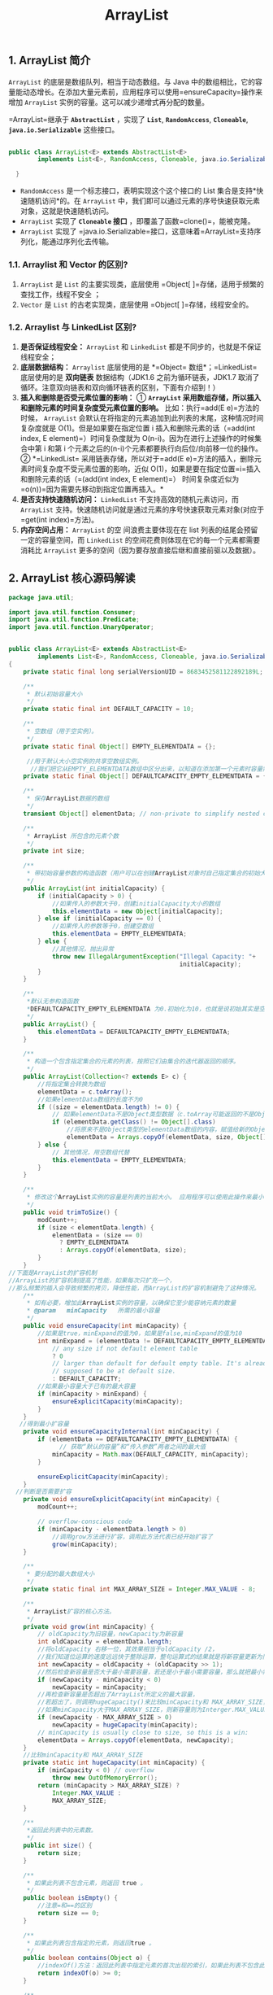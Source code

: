 :PROPERTIES:
:ID:       C2D4B261-44C9-422C-B24E-60C6973DC198
:END:
#+title: ArrayList

** 1. ArrayList 简介
   :PROPERTIES:
   :CUSTOM_ID: arraylist-简介
   :END:
=ArrayList= 的底层是数组队列，相当于动态数组。与 Java
中的数组相比，它的容量能动态增长。在添加大量元素前，应用程序可以使用=ensureCapacity=操作来增加
=ArrayList= 实例的容量。这可以减少递增式再分配的数量。

=ArrayList=继承于 *=AbstractList=* ，实现了 *=List=*, *=RandomAccess=*,
*=Cloneable=*, *=java.io.Serializable=* 这些接口。

#+begin_src java

  public class ArrayList<E> extends AbstractList<E>
          implements List<E>, RandomAccess, Cloneable, java.io.Serializable{

    }
#+end_src

- =RandomAccess= 是一个标志接口，表明实现这个这个接口的 List
  集合是支持*快速随机访问*的。在 =ArrayList=
  中，我们即可以通过元素的序号快速获取元素对象，这就是快速随机访问。
- =ArrayList= 实现了 *=Cloneable= 接口*
  ，即覆盖了函数=clone()=，能被克隆。
- =ArrayList= 实现了
  =java.io.Serializable=接口，这意味着=ArrayList=支持序列化，能通过序列化去传输。

*** 1.1. Arraylist 和 Vector 的区别?
    :PROPERTIES:
    :CUSTOM_ID: arraylist-和-vector-的区别
    :END:

1. =ArrayList= 是 =List= 的主要实现类，底层使用
   =Object[ ]=存储，适用于频繁的查找工作，线程不安全 ；
2. =Vector= 是 =List= 的古老实现类，底层使用
   =Object[ ]=存储，线程安全的。

*** 1.2. Arraylist 与 LinkedList 区别?
    :PROPERTIES:
    :CUSTOM_ID: arraylist-与-linkedlist-区别
    :END:

1. *是否保证线程安全：* =ArrayList= 和 =LinkedList=
   都是不同步的，也就是不保证线程安全；
2. *底层数据结构：* =Arraylist= 底层使用的是 *=Object=
   数组*；=LinkedList= 底层使用的是 *双向链表* 数据结构（JDK1.6
   之前为循环链表，JDK1.7
   取消了循环。注意双向链表和双向循环链表的区别，下面有介绍到！）
3. *插入和删除是否受元素位置的影响：* ① *=ArrayList=
   采用数组存储，所以插入和删除元素的时间复杂度受元素位置的影响。*
   比如：执行=add(E e)=方法的时候， =ArrayList=
   会默认在将指定的元素追加到此列表的末尾，这种情况时间复杂度就是
   O(1)。但是如果要在指定位置 i
   插入和删除元素的话（=add(int index, E element)=）时间复杂度就为
   O(n-i)。因为在进行上述操作的时候集合中第 i 和第 i
   个元素之后的(n-i)个元素都要执行向后位/向前移一位的操作。 ②
   *=LinkedList=
   采用链表存储，所以对于=add(E e)=方法的插入，删除元素时间复杂度不受元素位置的影响，近似
   O(1)，如果是要在指定位置=i=插入和删除元素的话（=(add(int index, E element)=）
   时间复杂度近似为=o(n))=因为需要先移动到指定位置再插入。*
4. *是否支持快速随机访问：* =LinkedList= 不支持高效的随机元素访问，而
   =ArrayList=
   支持。快速随机访问就是通过元素的序号快速获取元素对象(对应于=get(int index)=方法)。
5. *内存空间占用：* =ArrayList= 的空 间浪费主要体现在在 list
   列表的结尾会预留一定的容量空间，而 =LinkedList=
   的空间花费则体现在它的每一个元素都需要消耗比 =ArrayList=
   更多的空间（因为要存放直接后继和直接前驱以及数据）。

** 2. ArrayList 核心源码解读
   :PROPERTIES:
   :CUSTOM_ID: arraylist-核心源码解读
   :END:
#+begin_src java
  package java.util;

  import java.util.function.Consumer;
  import java.util.function.Predicate;
  import java.util.function.UnaryOperator;


  public class ArrayList<E> extends AbstractList<E>
          implements List<E>, RandomAccess, Cloneable, java.io.Serializable
  {
      private static final long serialVersionUID = 8683452581122892189L;

      /**
       * 默认初始容量大小
       */
      private static final int DEFAULT_CAPACITY = 10;

      /**
       * 空数组（用于空实例）。
       */
      private static final Object[] EMPTY_ELEMENTDATA = {};

       //用于默认大小空实例的共享空数组实例。
        //我们把它从EMPTY_ELEMENTDATA数组中区分出来，以知道在添加第一个元素时容量需要增加多少。
      private static final Object[] DEFAULTCAPACITY_EMPTY_ELEMENTDATA = {};

      /**
       * 保存ArrayList数据的数组
       */
      transient Object[] elementData; // non-private to simplify nested class access

      /**
       * ArrayList 所包含的元素个数
       */
      private int size;

      /**
       * 带初始容量参数的构造函数（用户可以在创建ArrayList对象时自己指定集合的初始大小）
       */
      public ArrayList(int initialCapacity) {
          if (initialCapacity > 0) {
              //如果传入的参数大于0，创建initialCapacity大小的数组
              this.elementData = new Object[initialCapacity];
          } else if (initialCapacity == 0) {
              //如果传入的参数等于0，创建空数组
              this.elementData = EMPTY_ELEMENTDATA;
          } else {
              //其他情况，抛出异常
              throw new IllegalArgumentException("Illegal Capacity: "+
                                                 initialCapacity);
          }
      }

      /**
       *默认无参构造函数
       *DEFAULTCAPACITY_EMPTY_ELEMENTDATA 为0.初始化为10，也就是说初始其实是空数组 当添加第一个元素的时候数组容量才变成10
       */
      public ArrayList() {
          this.elementData = DEFAULTCAPACITY_EMPTY_ELEMENTDATA;
      }

      /**
       * 构造一个包含指定集合的元素的列表，按照它们由集合的迭代器返回的顺序。
       */
      public ArrayList(Collection<? extends E> c) {
          //将指定集合转换为数组
          elementData = c.toArray();
          //如果elementData数组的长度不为0
          if ((size = elementData.length) != 0) {
              // 如果elementData不是Object类型数据（c.toArray可能返回的不是Object类型的数组所以加上下面的语句用于判断）
              if (elementData.getClass() != Object[].class)
                  //将原来不是Object类型的elementData数组的内容，赋值给新的Object类型的elementData数组
                  elementData = Arrays.copyOf(elementData, size, Object[].class);
          } else {
              // 其他情况，用空数组代替
              this.elementData = EMPTY_ELEMENTDATA;
          }
      }

      /**
       * 修改这个ArrayList实例的容量是列表的当前大小。 应用程序可以使用此操作来最小化ArrayList实例的存储。
       */
      public void trimToSize() {
          modCount++;
          if (size < elementData.length) {
              elementData = (size == 0)
                ? EMPTY_ELEMENTDATA
                : Arrays.copyOf(elementData, size);
          }
      }
  //下面是ArrayList的扩容机制
  //ArrayList的扩容机制提高了性能，如果每次只扩充一个，
  //那么频繁的插入会导致频繁的拷贝，降低性能，而ArrayList的扩容机制避免了这种情况。
      /**
       * 如有必要，增加此ArrayList实例的容量，以确保它至少能容纳元素的数量
       * @param   minCapacity   所需的最小容量
       */
      public void ensureCapacity(int minCapacity) {
          //如果是true，minExpand的值为0，如果是false,minExpand的值为10
          int minExpand = (elementData != DEFAULTCAPACITY_EMPTY_ELEMENTDATA)
              // any size if not default element table
              ? 0
              // larger than default for default empty table. It's already
              // supposed to be at default size.
              : DEFAULT_CAPACITY;
          //如果最小容量大于已有的最大容量
          if (minCapacity > minExpand) {
              ensureExplicitCapacity(minCapacity);
          }
      }
     //得到最小扩容量
      private void ensureCapacityInternal(int minCapacity) {
          if (elementData == DEFAULTCAPACITY_EMPTY_ELEMENTDATA) {
                // 获取“默认的容量”和“传入参数”两者之间的最大值
              minCapacity = Math.max(DEFAULT_CAPACITY, minCapacity);
          }

          ensureExplicitCapacity(minCapacity);
      }
    //判断是否需要扩容
      private void ensureExplicitCapacity(int minCapacity) {
          modCount++;

          // overflow-conscious code
          if (minCapacity - elementData.length > 0)
              //调用grow方法进行扩容，调用此方法代表已经开始扩容了
              grow(minCapacity);
      }

      /**
       * 要分配的最大数组大小
       */
      private static final int MAX_ARRAY_SIZE = Integer.MAX_VALUE - 8;

      /**
       * ArrayList扩容的核心方法。
       */
      private void grow(int minCapacity) {
          // oldCapacity为旧容量，newCapacity为新容量
          int oldCapacity = elementData.length;
          //将oldCapacity 右移一位，其效果相当于oldCapacity /2，
          //我们知道位运算的速度远远快于整除运算，整句运算式的结果就是将新容量更新为旧容量的1.5倍，
          int newCapacity = oldCapacity + (oldCapacity >> 1);
          //然后检查新容量是否大于最小需要容量，若还是小于最小需要容量，那么就把最小需要容量当作数组的新容量，
          if (newCapacity - minCapacity < 0)
              newCapacity = minCapacity;
          //再检查新容量是否超出了ArrayList所定义的最大容量，
          //若超出了，则调用hugeCapacity()来比较minCapacity和 MAX_ARRAY_SIZE，
          //如果minCapacity大于MAX_ARRAY_SIZE，则新容量则为Interger.MAX_VALUE，否则，新容量大小则为 MAX_ARRAY_SIZE。
          if (newCapacity - MAX_ARRAY_SIZE > 0)
              newCapacity = hugeCapacity(minCapacity);
          // minCapacity is usually close to size, so this is a win:
          elementData = Arrays.copyOf(elementData, newCapacity);
      }
      //比较minCapacity和 MAX_ARRAY_SIZE
      private static int hugeCapacity(int minCapacity) {
          if (minCapacity < 0) // overflow
              throw new OutOfMemoryError();
          return (minCapacity > MAX_ARRAY_SIZE) ?
              Integer.MAX_VALUE :
              MAX_ARRAY_SIZE;
      }

      /**
       *返回此列表中的元素数。
       */
      public int size() {
          return size;
      }

      /**
       * 如果此列表不包含元素，则返回 true 。
       */
      public boolean isEmpty() {
          //注意=和==的区别
          return size == 0;
      }

      /**
       * 如果此列表包含指定的元素，则返回true 。
       */
      public boolean contains(Object o) {
          //indexOf()方法：返回此列表中指定元素的首次出现的索引，如果此列表不包含此元素，则为-1
          return indexOf(o) >= 0;
      }

      /**
       *返回此列表中指定元素的首次出现的索引，如果此列表不包含此元素，则为-1
       */
      public int indexOf(Object o) {
          if (o == null) {
              for (int i = 0; i < size; i++)
                  if (elementData[i]==null)
                      return i;
          } else {
              for (int i = 0; i < size; i++)
                  //equals()方法比较
                  if (o.equals(elementData[i]))
                      return i;
          }
          return -1;
      }

      /**
       * 返回此列表中指定元素的最后一次出现的索引，如果此列表不包含元素，则返回-1。.
       */
      public int lastIndexOf(Object o) {
          if (o == null) {
              for (int i = size-1; i >= 0; i--)
                  if (elementData[i]==null)
                      return i;
          } else {
              for (int i = size-1; i >= 0; i--)
                  if (o.equals(elementData[i]))
                      return i;
          }
          return -1;
      }

      /**
       * 返回此ArrayList实例的浅拷贝。 （元素本身不被复制。）
       */
      public Object clone() {
          try {
              ArrayList<?> v = (ArrayList<?>) super.clone();
              //Arrays.copyOf功能是实现数组的复制，返回复制后的数组。参数是被复制的数组和复制的长度
              v.elementData = Arrays.copyOf(elementData, size);
              v.modCount = 0;
              return v;
          } catch (CloneNotSupportedException e) {
              // 这不应该发生，因为我们是可以克隆的
              throw new InternalError(e);
          }
      }

      /**
       *以正确的顺序（从第一个到最后一个元素）返回一个包含此列表中所有元素的数组。
       *返回的数组将是“安全的”，因为该列表不保留对它的引用。 （换句话说，这个方法必须分配一个新的数组）。
       *因此，调用者可以自由地修改返回的数组。 此方法充当基于阵列和基于集合的API之间的桥梁。
       */
      public Object[] toArray() {
          return Arrays.copyOf(elementData, size);
      }

      /**
       * 以正确的顺序返回一个包含此列表中所有元素的数组（从第一个到最后一个元素）;
       *返回的数组的运行时类型是指定数组的运行时类型。 如果列表适合指定的数组，则返回其中。
       *否则，将为指定数组的运行时类型和此列表的大小分配一个新数组。
       *如果列表适用于指定的数组，其余空间（即数组的列表数量多于此元素），则紧跟在集合结束后的数组中的元素设置为null 。
       *（这仅在调用者知道列表不包含任何空元素的情况下才能确定列表的长度。）
       */
      @SuppressWarnings("unchecked")
      public <T> T[] toArray(T[] a) {
          if (a.length < size)
              // 新建一个运行时类型的数组，但是ArrayList数组的内容
              return (T[]) Arrays.copyOf(elementData, size, a.getClass());
              //调用System提供的arraycopy()方法实现数组之间的复制
          System.arraycopy(elementData, 0, a, 0, size);
          if (a.length > size)
              a[size] = null;
          return a;
      }

      // Positional Access Operations

      @SuppressWarnings("unchecked")
      E elementData(int index) {
          return (E) elementData[index];
      }

      /**
       * 返回此列表中指定位置的元素。
       */
      public E get(int index) {
          rangeCheck(index);

          return elementData(index);
      }

      /**
       * 用指定的元素替换此列表中指定位置的元素。
       */
      public E set(int index, E element) {
          //对index进行界限检查
          rangeCheck(index);

          E oldValue = elementData(index);
          elementData[index] = element;
          //返回原来在这个位置的元素
          return oldValue;
      }

      /**
       * 将指定的元素追加到此列表的末尾。
       */
      public boolean add(E e) {
          ensureCapacityInternal(size + 1);  // Increments modCount!!
          //这里看到ArrayList添加元素的实质就相当于为数组赋值
          elementData[size++] = e;
          return true;
      }

      /**
       * 在此列表中的指定位置插入指定的元素。
       *先调用 rangeCheckForAdd 对index进行界限检查；然后调用 ensureCapacityInternal 方法保证capacity足够大；
       *再将从index开始之后的所有成员后移一个位置；将element插入index位置；最后size加1。
       */
      public void add(int index, E element) {
          rangeCheckForAdd(index);

          ensureCapacityInternal(size + 1);  // Increments modCount!!
          //arraycopy()这个实现数组之间复制的方法一定要看一下，下面就用到了arraycopy()方法实现数组自己复制自己
          System.arraycopy(elementData, index, elementData, index + 1,
                           size - index);
          elementData[index] = element;
          size++;
      }

      /**
       * 删除该列表中指定位置的元素。 将任何后续元素移动到左侧（从其索引中减去一个元素）。
       */
      public E remove(int index) {
          rangeCheck(index);

          modCount++;
          E oldValue = elementData(index);

          int numMoved = size - index - 1;
          if (numMoved > 0)
              System.arraycopy(elementData, index+1, elementData, index,
                               numMoved);
          elementData[--size] = null; // clear to let GC do its work
        //从列表中删除的元素
          return oldValue;
      }

      /**
       * 从列表中删除指定元素的第一个出现（如果存在）。 如果列表不包含该元素，则它不会更改。
       *返回true，如果此列表包含指定的元素
       */
      public boolean remove(Object o) {
          if (o == null) {
              for (int index = 0; index < size; index++)
                  if (elementData[index] == null) {
                      fastRemove(index);
                      return true;
                  }
          } else {
              for (int index = 0; index < size; index++)
                  if (o.equals(elementData[index])) {
                      fastRemove(index);
                      return true;
                  }
          }
          return false;
      }

      /*
       * Private remove method that skips bounds checking and does not
       * return the value removed.
       */
      private void fastRemove(int index) {
          modCount++;
          int numMoved = size - index - 1;
          if (numMoved > 0)
              System.arraycopy(elementData, index+1, elementData, index,
                               numMoved);
          elementData[--size] = null; // clear to let GC do its work
      }

      /**
       * 从列表中删除所有元素。
       */
      public void clear() {
          modCount++;

          // 把数组中所有的元素的值设为null
          for (int i = 0; i < size; i++)
              elementData[i] = null;

          size = 0;
      }

      /**
       * 按指定集合的Iterator返回的顺序将指定集合中的所有元素追加到此列表的末尾。
       */
      public boolean addAll(Collection<? extends E> c) {
          Object[] a = c.toArray();
          int numNew = a.length;
          ensureCapacityInternal(size + numNew);  // Increments modCount
          System.arraycopy(a, 0, elementData, size, numNew);
          size += numNew;
          return numNew != 0;
      }

      /**
       * 将指定集合中的所有元素插入到此列表中，从指定的位置开始。
       */
      public boolean addAll(int index, Collection<? extends E> c) {
          rangeCheckForAdd(index);

          Object[] a = c.toArray();
          int numNew = a.length;
          ensureCapacityInternal(size + numNew);  // Increments modCount

          int numMoved = size - index;
          if (numMoved > 0)
              System.arraycopy(elementData, index, elementData, index + numNew,
                               numMoved);

          System.arraycopy(a, 0, elementData, index, numNew);
          size += numNew;
          return numNew != 0;
      }

      /**
       * 从此列表中删除所有索引为fromIndex （含）和toIndex之间的元素。
       *将任何后续元素移动到左侧（减少其索引）。
       */
      protected void removeRange(int fromIndex, int toIndex) {
          modCount++;
          int numMoved = size - toIndex;
          System.arraycopy(elementData, toIndex, elementData, fromIndex,
                           numMoved);

          // clear to let GC do its work
          int newSize = size - (toIndex-fromIndex);
          for (int i = newSize; i < size; i++) {
              elementData[i] = null;
          }
          size = newSize;
      }

      /**
       * 检查给定的索引是否在范围内。
       */
      private void rangeCheck(int index) {
          if (index >= size)
              throw new IndexOutOfBoundsException(outOfBoundsMsg(index));
      }

      /**
       * add和addAll使用的rangeCheck的一个版本
       */
      private void rangeCheckForAdd(int index) {
          if (index > size || index < 0)
              throw new IndexOutOfBoundsException(outOfBoundsMsg(index));
      }

      /**
       * 返回IndexOutOfBoundsException细节信息
       */
      private String outOfBoundsMsg(int index) {
          return "Index: "+index+", Size: "+size;
      }

      /**
       * 从此列表中删除指定集合中包含的所有元素。
       */
      public boolean removeAll(Collection<?> c) {
          Objects.requireNonNull(c);
          //如果此列表被修改则返回true
          return batchRemove(c, false);
      }

      /**
       * 仅保留此列表中包含在指定集合中的元素。
       *换句话说，从此列表中删除其中不包含在指定集合中的所有元素。
       */
      public boolean retainAll(Collection<?> c) {
          Objects.requireNonNull(c);
          return batchRemove(c, true);
      }


      /**
       * 从列表中的指定位置开始，返回列表中的元素（按正确顺序）的列表迭代器。
       *指定的索引表示初始调用将返回的第一个元素为next 。 初始调用previous将返回指定索引减1的元素。
       *返回的列表迭代器是fail-fast 。
       */
      public ListIterator<E> listIterator(int index) {
          if (index < 0 || index > size)
              throw new IndexOutOfBoundsException("Index: "+index);
          return new ListItr(index);
      }

      /**
       *返回列表中的列表迭代器（按适当的顺序）。
       *返回的列表迭代器是fail-fast 。
       */
      public ListIterator<E> listIterator() {
          return new ListItr(0);
      }

      /**
       *以正确的顺序返回该列表中的元素的迭代器。
       *返回的迭代器是fail-fast 。
       */
      public Iterator<E> iterator() {
          return new Itr();
      }
#+end_src

** 3. ArrayList 扩容机制分析
   :PROPERTIES:
   :CUSTOM_ID: arraylist-扩容机制分析
   :END:
*** 3.1. 先从 ArrayList 的构造函数说起
    :PROPERTIES:
    :CUSTOM_ID: 先从-arraylist-的构造函数说起
    :END:
*（JDK8）ArrayList 有三种方式来初始化，构造方法源码如下：*

#+begin_src java
     /**
       * 默认初始容量大小
       */
      private static final int DEFAULT_CAPACITY = 10;


      private static final Object[] DEFAULTCAPACITY_EMPTY_ELEMENTDATA = {};

      /**
       *默认构造函数，使用初始容量10构造一个空列表(无参数构造)
       */
      public ArrayList() {
          this.elementData = DEFAULTCAPACITY_EMPTY_ELEMENTDATA;
      }

      /**
       * 带初始容量参数的构造函数。（用户自己指定容量）
       */
      public ArrayList(int initialCapacity) {
          if (initialCapacity > 0) {//初始容量大于0
              //创建initialCapacity大小的数组
              this.elementData = new Object[initialCapacity];
          } else if (initialCapacity == 0) {//初始容量等于0
              //创建空数组
              this.elementData = EMPTY_ELEMENTDATA;
          } else {//初始容量小于0，抛出异常
              throw new IllegalArgumentException("Illegal Capacity: "+
                                                 initialCapacity);
          }
      }


     /**
      *构造包含指定collection元素的列表，这些元素利用该集合的迭代器按顺序返回
      *如果指定的集合为null，throws NullPointerException。
      */
       public ArrayList(Collection<? extends E> c) {
          elementData = c.toArray();
          if ((size = elementData.length) != 0) {
              // c.toArray might (incorrectly) not return Object[] (see 6260652)
              if (elementData.getClass() != Object[].class)
                  elementData = Arrays.copyOf(elementData, size, Object[].class);
          } else {
              // replace with empty array.
              this.elementData = EMPTY_ELEMENTDATA;
          }
      }
#+end_src

细心的同学一定会发现 ：*以无参数构造方法创建 ArrayList
时，实际上初始化赋值的是一个空数组。当真正对数组进行添加元素操作时，才真正分配容量。即向数组中添加第一个元素时，数组容量扩为
10。* 下面在我们分析 ArrayList 扩容时会讲到这一点内容！

#+begin_quote
  补充：JDK7
  new无参构造的ArrayList对象时，直接创建了长度是10的Object[]数组elementData
  。jdk7中的ArrayList的对象的创建*类似于单例的饿汉式*，而jdk8中的ArrayList的对象的创建*类似于单例的懒汉式*。JDK8的内存优化也值得我们在平时开发中学习。
#+end_quote

*** 3.2. 一步一步分析 ArrayList 扩容机制
    :PROPERTIES:
    :CUSTOM_ID: 一步一步分析-arraylist-扩容机制
    :END:
这里以无参构造函数创建的 ArrayList 为例分析

**** 3.2.1. 先来看 =add= 方法
     :PROPERTIES:
     :CUSTOM_ID: 先来看-add-方法
     :END:
#+begin_src java
      /**
       * 将指定的元素追加到此列表的末尾。
       */
      public boolean add(E e) {
     //添加元素之前，先调用ensureCapacityInternal方法
          ensureCapacityInternal(size + 1);  // Increments modCount!!
          //这里看到ArrayList添加元素的实质就相当于为数组赋值
          elementData[size++] = e;
          return true;
      }
#+end_src

#+begin_quote
  *注意* ：JDK11 移除了 =ensureCapacityInternal()= 和
  =ensureExplicitCapacity()= 方法
#+end_quote

**** 3.2.2. 再来看看 =ensureCapacityInternal()= 方法
     :PROPERTIES:
     :CUSTOM_ID: 再来看看-ensurecapacityinternal-方法
     :END:
（JDK7）可以看到 =add= 方法 首先调用了=ensureCapacityInternal(size + 1)=

#+begin_src java
     //得到最小扩容量
      private void ensureCapacityInternal(int minCapacity) {
          if (elementData == DEFAULTCAPACITY_EMPTY_ELEMENTDATA) {
                // 获取默认的容量和传入参数的较大值
              minCapacity = Math.max(DEFAULT_CAPACITY, minCapacity);
          }

          ensureExplicitCapacity(minCapacity);
      }
#+end_src

*当 要 add 进第 1 个元素时，minCapacity 为 1，在
Math.max()方法比较后，minCapacity 为 10。*

#+begin_quote
  此处和后续 JDK8 代码格式化略有不同，核心代码基本一样。
#+end_quote

**** 3.2.3. =ensureExplicitCapacity()= 方法
     :PROPERTIES:
     :CUSTOM_ID: ensureexplicitcapacity-方法
     :END:
如果调用 =ensureCapacityInternal()=
方法就一定会进入（执行）这个方法，下面我们来研究一下这个方法的源码！

#+begin_src java
    //判断是否需要扩容
      private void ensureExplicitCapacity(int minCapacity) {
          modCount++;

          // overflow-conscious code
          if (minCapacity - elementData.length > 0)
              //调用grow方法进行扩容，调用此方法代表已经开始扩容了
              grow(minCapacity);
      }
#+end_src

我们来仔细分析一下：

- 当我们要 add 进第 1 个元素到 ArrayList 时，elementData.length 为 0
  （因为还是一个空的 list），因为执行了 =ensureCapacityInternal()= 方法
  ，所以 minCapacity 此时为
  10。此时，=minCapacity - elementData.length > 0=成立，所以会进入
  =grow(minCapacity)= 方法。
- 当 add 第 2 个元素时，minCapacity 为 2，此时 e
  lementData.length(容量)在添加第一个元素后扩容成 10
  了。此时，=minCapacity - elementData.length > 0= 不成立，所以不会进入
  （执行）=grow(minCapacity)= 方法。
- 添加第 3、4···到第 10 个元素时，依然不会执行 grow 方法，数组容量都为
  10。

直到添加第 11 个元素，minCapacity(为 11)比 elementData.length（为
10）要大。进入 grow 方法进行扩容。

**** 3.2.4. =grow()= 方法
     :PROPERTIES:
     :CUSTOM_ID: grow-方法
     :END:
#+begin_src java
      /**
       * 要分配的最大数组大小
       */
      private static final int MAX_ARRAY_SIZE = Integer.MAX_VALUE - 8;

      /**
       * ArrayList扩容的核心方法。
       */
      private void grow(int minCapacity) {
          // oldCapacity为旧容量，newCapacity为新容量
          int oldCapacity = elementData.length;
          //将oldCapacity 右移一位，其效果相当于oldCapacity /2，
          //我们知道位运算的速度远远快于整除运算，整句运算式的结果就是将新容量更新为旧容量的1.5倍，
          int newCapacity = oldCapacity + (oldCapacity >> 1);
          //然后检查新容量是否大于最小需要容量，若还是小于最小需要容量，那么就把最小需要容量当作数组的新容量，
          if (newCapacity - minCapacity < 0)
              newCapacity = minCapacity;
         // 如果新容量大于 MAX_ARRAY_SIZE,进入(执行) `hugeCapacity()` 方法来比较 minCapacity 和 MAX_ARRAY_SIZE，
         //如果minCapacity大于最大容量，则新容量则为`Integer.MAX_VALUE`，否则，新容量大小则为 MAX_ARRAY_SIZE 即为 `Integer.MAX_VALUE - 8`。
          if (newCapacity - MAX_ARRAY_SIZE > 0)
              newCapacity = hugeCapacity(minCapacity);
          // minCapacity is usually close to size, so this is a win:
          elementData = Arrays.copyOf(elementData, newCapacity);
      }
#+end_src

*int newCapacity = oldCapacity + (oldCapacity >> 1),所以 ArrayList
每次扩容之后容量都会变为原来的 1.5 倍左右（oldCapacity 为偶数就是 1.5
倍，否则是 1.5 倍左右）！* 奇偶不同，比如 ：10+10/2 = 15,
33+33/2=49。如果是奇数的话会丢掉小数.

#+begin_quote
  ">>"（移位运算符）：>>1 右移一位相当于除 2，右移 n 位相当于除以 2 的 n
  次方。这里 oldCapacity 明显右移了 1 位所以相当于 oldCapacity
  /2。对于大数据的 2
  进制运算,位移运算符比那些普通运算符的运算要快很多,因为程序仅仅移动一下而已,不去计算,这样提高了效率,节省了资源
#+end_quote

*我们再来通过例子探究一下=grow()= 方法 ：*

- 当 add 第 1 个元素时，oldCapacity 为 0，经比较后第一个 if
  判断成立，newCapacity = minCapacity(为 10)。但是第二个 if
  判断不会成立，即 newCapacity 不比 MAX_ARRAY_SIZE 大，则不会进入
  =hugeCapacity= 方法。数组容量为 10，add 方法中 return true,size 增为
  1。
- 当 add 第 11 个元素进入 grow 方法时，newCapacity 为 15，比
  minCapacity（为 11）大，第一个 if 判断不成立。新容量没有大于数组最大
  size，不会进入 hugeCapacity 方法。数组容量扩为 15，add 方法中 return
  true,size 增为 11。
- 以此类推······

*这里补充一点比较重要，但是容易被忽视掉的知识点：*

- java 中的
  =length=属性是针对数组说的,比如说你声明了一个数组,想知道这个数组的长度则用到了
  length 这个属性.
- java 中的 =length()=
  方法是针对字符串说的,如果想看这个字符串的长度则用到 =length()=
  这个方法.
- java 中的 =size()=
  方法是针对泛型集合说的,如果想看这个泛型有多少个元素,就调用此方法来查看!

**** 3.2.5. =hugeCapacity()= 方法。
     :PROPERTIES:
     :CUSTOM_ID: hugecapacity-方法
     :END:
从上面 =grow()= 方法源码我们知道： 如果新容量大于
MAX_ARRAY_SIZE,进入(执行) =hugeCapacity()= 方法来比较 minCapacity 和
MAX_ARRAY_SIZE，如果 minCapacity
大于最大容量，则新容量则为=Integer.MAX_VALUE=，否则，新容量大小则为
MAX_ARRAY_SIZE 即为 =Integer.MAX_VALUE - 8=。

#+begin_src java
      private static int hugeCapacity(int minCapacity) {
          if (minCapacity < 0) // overflow
              throw new OutOfMemoryError();
          //对minCapacity和MAX_ARRAY_SIZE进行比较
          //若minCapacity大，将Integer.MAX_VALUE作为新数组的大小
          //若MAX_ARRAY_SIZE大，将MAX_ARRAY_SIZE作为新数组的大小
          //MAX_ARRAY_SIZE = Integer.MAX_VALUE - 8;
          return (minCapacity > MAX_ARRAY_SIZE) ?
              Integer.MAX_VALUE :
              MAX_ARRAY_SIZE;
      }
#+end_src

*** 3.3. =System.arraycopy()= 和 =Arrays.copyOf()=方法
    :PROPERTIES:
    :CUSTOM_ID: system.arraycopy-和-arrays.copyof方法
    :END:
阅读源码的话，我们就会发现 ArrayList
中大量调用了这两个方法。比如：我们上面讲的扩容操作以及=add(int index, E element)=、=toArray()=
等方法中都用到了该方法！

**** 3.3.1. =System.arraycopy()= 方法
     :PROPERTIES:
     :CUSTOM_ID: system.arraycopy-方法
     :END:
源码：

#+begin_src java
      // 我们发现 arraycopy 是一个 native 方法,接下来我们解释一下各个参数的具体意义
      /**
      *   复制数组
      * @param src 源数组
      * @param srcPos 源数组中的起始位置
      * @param dest 目标数组
      * @param destPos 目标数组中的起始位置
      * @param length 要复制的数组元素的数量
      */
      public static native void arraycopy(Object src,  int  srcPos,
                                          Object dest, int destPos,
                                          int length);
#+end_src

场景：

#+begin_src java
      /**
       * 在此列表中的指定位置插入指定的元素。
       *先调用 rangeCheckForAdd 对index进行界限检查；然后调用 ensureCapacityInternal 方法保证capacity足够大；
       *再将从index开始之后的所有成员后移一个位置；将element插入index位置；最后size加1。
       */
      public void add(int index, E element) {
          rangeCheckForAdd(index);

          ensureCapacityInternal(size + 1);  // Increments modCount!!
          //arraycopy()方法实现数组自己复制自己
          //elementData:源数组;index:源数组中的起始位置;elementData：目标数组；index + 1：目标数组中的起始位置； size - index：要复制的数组元素的数量；
          System.arraycopy(elementData, index, elementData, index + 1, size - index);
          elementData[index] = element;
          size++;
      }
#+end_src

我们写一个简单的方法测试以下：

#+begin_src java
  public class ArraycopyTest {

      public static void main(String[] args) {
          // TODO Auto-generated method stub
          int[] a = new int[10];
          a[0] = 0;
          a[1] = 1;
          a[2] = 2;
          a[3] = 3;
          System.arraycopy(a, 2, a, 3, 3);
          a[2]=99;
          for (int i = 0; i < a.length; i++) {
              System.out.print(a[i] + " ");
          }
      }

  }
#+end_src

结果：

#+begin_example
  0 1 99 2 3 0 0 0 0 0
#+end_example

**** 3.3.2. =Arrays.copyOf()=方法
     :PROPERTIES:
     :CUSTOM_ID: arrays.copyof方法
     :END:
源码：

#+begin_src java
      public static int[] copyOf(int[] original, int newLength) {
          // 申请一个新的数组
          int[] copy = new int[newLength];
      // 调用System.arraycopy,将源数组中的数据进行拷贝,并返回新的数组
          System.arraycopy(original, 0, copy, 0,
                           Math.min(original.length, newLength));
          return copy;
      }
#+end_src

场景：

#+begin_src java
     /**
       以正确的顺序返回一个包含此列表中所有元素的数组（从第一个到最后一个元素）; 返回的数组的运行时类型是指定数组的运行时类型。
       */
      public Object[] toArray() {
      //elementData：要复制的数组；size：要复制的长度
          return Arrays.copyOf(elementData, size);
      }
#+end_src

个人觉得使用
=Arrays.copyOf()=方法主要是为了给原有数组扩容，测试代码如下：

#+begin_src java
  public class ArrayscopyOfTest {

      public static void main(String[] args) {
          int[] a = new int[3];
          a[0] = 0;
          a[1] = 1;
          a[2] = 2;
          int[] b = Arrays.copyOf(a, 10);
          System.out.println("b.length"+b.length);
      }
  }
#+end_src

结果：

#+begin_example
  10
#+end_example

**** 3.3.3. 两者联系和区别
     :PROPERTIES:
     :CUSTOM_ID: 两者联系和区别
     :END:
*联系：*

看两者源代码可以发现 =copyOf()=内部实际调用了 =System.arraycopy()= 方法

*区别：*

=arraycopy()=
需要目标数组，将原数组拷贝到你自己定义的数组里或者原数组，而且可以选择拷贝的起点和长度以及放入新数组中的位置
=copyOf()= 是系统自动在内部新建一个数组，并返回该数组。

*** 3.4. =ensureCapacity=方法
    :PROPERTIES:
    :CUSTOM_ID: ensurecapacity方法
    :END:
ArrayList 源码中有一个 =ensureCapacity=
方法不知道大家注意到没有，这个方法 ArrayList
内部没有被调用过，所以很显然是提供给用户调用的，那么这个方法有什么作用呢？

#+begin_src java
      /**
      如有必要，增加此 ArrayList 实例的容量，以确保它至少可以容纳由minimum capacity参数指定的元素数。
       *
       * @param   minCapacity   所需的最小容量
       */
      public void ensureCapacity(int minCapacity) {
          int minExpand = (elementData != DEFAULTCAPACITY_EMPTY_ELEMENTDATA)
              // any size if not default element table
              ? 0
              // larger than default for default empty table. It's already
              // supposed to be at default size.
              : DEFAULT_CAPACITY;

          if (minCapacity > minExpand) {
              ensureExplicitCapacity(minCapacity);
          }
      }
#+end_src

*最好在 add 大量元素之前用 =ensureCapacity=
方法，以减少增量重新分配的次数*

我们通过下面的代码实际测试以下这个方法的效果：

#+begin_src java
  public class EnsureCapacityTest {
      public static void main(String[] args) {
          ArrayList<Object> list = new ArrayList<Object>();
          final int N = 10000000;
          long startTime = System.currentTimeMillis();
          for (int i = 0; i < N; i++) {
              list.add(i);
          }
          long endTime = System.currentTimeMillis();
          System.out.println("使用ensureCapacity方法前："+(endTime - startTime));

      }
  }
#+end_src

运行结果：

#+begin_example
  使用ensureCapacity方法前：2158
#+end_example

#+begin_src java
  public class EnsureCapacityTest {
      public static void main(String[] args) {
          ArrayList<Object> list = new ArrayList<Object>();
          final int N = 10000000;
          list = new ArrayList<Object>();
          long startTime1 = System.currentTimeMillis();
          list.ensureCapacity(N);
          for (int i = 0; i < N; i++) {
              list.add(i);
          }
          long endTime1 = System.currentTimeMillis();
          System.out.println("使用ensureCapacity方法后："+(endTime1 - startTime1));
      }
  }
#+end_src

运行结果：

#+begin_example
  使用ensureCapacity方法后：1773
#+end_example

通过运行结果，我们可以看出向 ArrayList
添加大量元素之前最好先使用=ensureCapacity=
方法，以减少增量重新分配的次数。


